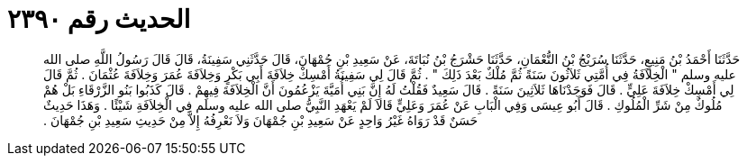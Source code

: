 
= الحديث رقم ٢٣٩٠

[quote.hadith]
حَدَّثَنَا أَحْمَدُ بْنُ مَنِيعٍ، حَدَّثَنَا سُرَيْجُ بْنُ النُّعْمَانِ، حَدَّثَنَا حَشْرَجُ بْنُ نُبَاتَةَ، عَنْ سَعِيدِ بْنِ جُمْهَانَ، قَالَ حَدَّثَنِي سَفِينَةُ، قَالَ قَالَ رَسُولُ اللَّهِ صلى الله عليه وسلم ‏"‏ الْخِلاَفَةُ فِي أُمَّتِي ثَلاَثُونَ سَنَةً ثُمَّ مُلْكٌ بَعْدَ ذَلِكَ ‏"‏ ‏.‏ ثُمَّ قَالَ لِي سَفِينَةُ أَمْسِكْ خِلاَفَةَ أَبِي بَكْرٍ وَخِلاَفَةَ عُمَرَ وَخِلاَفَةَ عُثْمَانَ ‏.‏ ثُمَّ قَالَ لِي أَمْسِكْ خِلاَفَةَ عَلِيٍّ ‏.‏ قَالَ فَوَجَدْنَاهَا ثَلاَثِينَ سَنَةً ‏.‏ قَالَ سَعِيدٌ فَقُلْتُ لَهُ إِنَّ بَنِي أُمَيَّةَ يَزْعُمُونَ أَنَّ الْخِلاَفَةَ فِيهِمْ ‏.‏ قَالَ كَذَبُوا بَنُو الزَّرْقَاءِ بَلْ هُمْ مُلُوكٌ مِنْ شَرِّ الْمُلُوكِ ‏.‏ قَالَ أَبُو عِيسَى وَفِي الْبَابِ عَنْ عُمَرَ وَعَلِيٍّ قَالاَ لَمْ يَعْهَدِ النَّبِيُّ صلى الله عليه وسلم فِي الْخِلاَفَةِ شَيْئًا ‏.‏ وَهَذَا حَدِيثٌ حَسَنٌ قَدْ رَوَاهُ غَيْرُ وَاحِدٍ عَنْ سَعِيدِ بْنِ جُمْهَانَ وَلاَ نَعْرِفُهُ إِلاَّ مِنْ حَدِيثِ سَعِيدِ بْنِ جُمْهَانَ ‏.‏